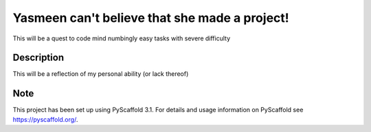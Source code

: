 =========
Yasmeen can't believe that she made a project!
=========


This will be a quest to code mind numbingly easy tasks with severe difficulty

Description
===========

This will be a reflection of my personal ability (or lack thereof)

Note
====

This project has been set up using PyScaffold 3.1. For details and usage
information on PyScaffold see https://pyscaffold.org/.
